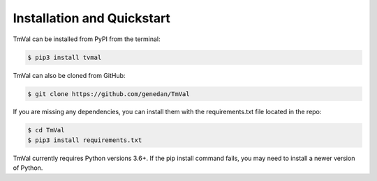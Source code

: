 ============================
Installation and Quickstart
============================

TmVal can be installed from PyPI from the terminal:

.. code-block:: shell

   $ pip3 install tvmal
   
TmVal can also be cloned from GitHub:

.. code-block:: shell

   $ git clone https://github.com/genedan/TmVal

If you are missing any dependencies, you can install them with the requirements.txt file located in the repo:

.. code-block:: shell

   $ cd TmVal
   $ pip3 install requirements.txt

TmVal currently requires Python versions 3.6+. If the pip install command fails, you may need to install a newer version of Python.


